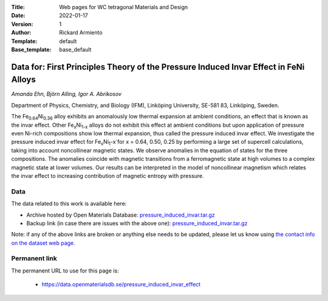 :Title: Web pages for WC tetragonal Materials and Design
:Date: 2022-01-17
:Version: 1
:Author: Rickard Armiento
:Template: default
:Base_template: base_default

=============================================================================================
Data for: First Principles Theory of the Pressure Induced Invar Effect in FeNi Alloys
=============================================================================================

*Amanda Ehn, Björn Alling, Igor A. Abrikosov*

Department of Physics, Chemistry, and Biology (IFM), Linköping University, SE-581 83, Linköping, Sweden.

The Fe\ :sub:`0.64`\ Ni\ :sub:`0.36` alloy exhibits an anomalously low thermal expansion at ambient conditions, an effect that is known as the invar effect. Other Fe\ :sub:`x`\ Ni\ :sub:`1-x` alloys do not exhibit this effect at ambient conditions but upon application of pressure even Ni-rich compositions show low thermal expansion, thus called the pressure induced invar effect. We investigate the pressure induced invar effect for Fe\ :sub:`x`\ Ni\ :sub:`1`-x`\ for x = 0.64, 0.50, 0.25 by performing a large set of supercell calculations, taking into account noncollinear magnetic states. We observe anomalies in the equation of states for the three compositions. The anomalies coincide with magnetic transitions from a ferromagnetic state at high volumes to a complex magnetic state at lower volumes. Our results can be interpreted in the model of noncollinear magnetism which relates the invar effect to increasing contribution of magnetic entropy with pressure.

Data
----

The data related to this work is available here:

- Archive hosted by Open Materials Database: `pressure_induced_invar.tar.gz <https://public.openmaterialsdb.se/Pressure_induced_invar_effect/pressure_induced_invar.tar.gz>`__
- Backup link (in case there are issues with the above one): `pressure_induced_invar.tar.gz <https://liuonline-my.sharepoint.com/:u:/g/personal/ricar47_liu_se/EZNSg630eRZCoba5ocyZEPkBIsqUtA3_YXnGWupPGoaoOQ?e=37GwXs>`__

Note: if any of the above links are broken or anything else needs to be updated, please let us know using `the contact info on the dataset web page. <https://data.openmaterialsdb.se>`__

Permanent link
--------------

The permanent URL to use for this page is: 

  - https://data.openmaterialsdb.se/pressure_induced_invar_effect
